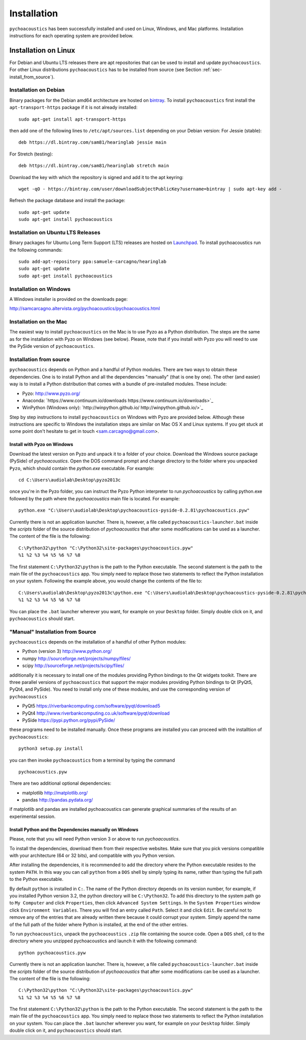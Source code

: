 .. _sec-installation:

*************
Installation
*************

``pychoacoustics`` has been successfully installed and used on Linux,
Windows, and Mac platforms. Installation instructions for each operating system are
provided below.
    

Installation on Linux
=====================

For Debian and Ubuntu LTS releases there are apt repositories that can be used
to install and update ``pychoacoustics``. For other Linux distributions
``pychoacoustics`` has to be installed from source (see Section :ref:`sec-install_from_source`).

Installation on Debian
----------------------

Binary packages for the Debian amd64 architecture are hosted on
`bintray <https://bintray.com/sam81/hearinglab>`_.
To install ``pychoacoustics`` first install the ``apt-transport-https`` package if it is not already installed:

::
   
   sudo apt-get install apt-transport-https 

then add one of the following lines to ``/etc/apt/sources.list`` depending on your Debian version:
For Jessie (stable):

::

   deb https://dl.bintray.com/sam81/hearinglab jessie main


For Stretch (testing):

::

   deb https://dl.bintray.com/sam81/hearinglab stretch main

Download the key with which the repository is signed and add it to the apt keyring:

::

   wget -qO - https://bintray.com/user/downloadSubjectPublicKey?username=bintray | sudo apt-key add -

Refresh the package database and install the package:

::
   
   sudo apt-get update
   sudo apt-get install pychoacoustics

Installation on Ubuntu LTS Releases
-----------------------------------

Binary packages for Ubuntu Long Term Support (LTS) releases are hosted on
`Launchpad <https://launchpad.net/~samuele-carcagno/+archive/ubuntu/hearinglab>`_.
To install pychoacoustics run the following commands:

::

   sudo add-apt-repository ppa:samuele-carcagno/hearinglab
   sudo apt-get update
   sudo apt-get install pychoacoustics


Installation on Windows
-----------------------

A Windows installer is provided on the downloads page:

`http://samcarcagno.altervista.org/pychoacoustics/pychoacoustics.html <http://samcarcagno.altervista.org/pychoacoustics/pychoacoustics.html#downloads>`_

Installation on the Mac
------------------------

The easiest way to install ``pychoacoustics`` on the Mac is 
to use Pyzo as a Python distribution.
The steps are the same as for the installation with Pyzo on 
Windows (see below). Please, note that if you install with Pyzo you
will need to use the PySide version of ``pychoacoustics``.


.. _sec-install_from_source:

Installation from source
-------------------------

``pychoacoustics`` depends on Python and a handful of Python modules.
There are two ways to obtain these dependencies. One is to install Python
and all the dependencies "manually" (that is one by one). The other (and easier)
way is to install a Python distribution that comes with a bundle of pre-installed
modules. These include:

- Pyzo: `http://www.pyzo.org/ <http://www.pyzo.org/>`_

- Anaconda: `https://www.continuum.io/downloads https://www.continuum.io/downloads>`_
    
- WinPython (Windows only): `http://winpython.github.io/ http://winpython.github.io/>`_

Step by step instructions to install ``pychoacoustics`` on Windows with Pyzo are provided below.
Although these instructions are specific to Windows the installation steps are similar on Mac OS X
and Linux systems. If you get stuck at some point don't hesitate to get in touch <sam.carcagno@gmail.com>.

Install with Pyzo on Windows
^^^^^^^^^^^^^^^^^^^^^^^^^^^^

Download the latest version on Pyzo and unpack it to a folder of your choice.
Download the Windows source package (PySide) of `pychoacoustics`. Open the DOS
command prompt and change directory to the folder where you unpacked ``Pyzo``, which 
should contain the `python.exe` executable. For example:

::

   cd C:\Users\audiolab\Desktop\pyzo2013c

once you're in the Pyzo folder, you can instruct the Pyzo Python interpreter
to run `pychoacoustics` by calling python.exe followed by the path where the `pychoacoustics`
main file is located. For example:

::
   
   python.exe "C:\Users\audiolab\Desktop\pychoacoustics-pyside-0.2.81\pychoacoustics.pyw"


Currently there is not an application launcher. There is, however, a file called
``pychoacoustics-launcher.bat`` inside the `scripts` folder of the source distribution of
`pychoacoustics` that after some modifications can be used as a launcher.
The content of the file is the following:

::

    C:\Python32\python "C:\Python32\site-packages\pychoacoustics.pyw" 
    %1 %2 %3 %4 %5 %6 %7 %8

The first statement ``C:\Python32\python`` is the path to the Python
executable. The second statement is the path to the main file of the
``pychoacoustics`` app. You simply need to replace those two statements
to reflect the Python installation on your system. Following the example 
above, you would change the contents of the file to:

::

    C:\Users\audiolab\Desktop\pyzo2013c\python.exe "C:\Users\audiolab\Desktop\pychoacoustics-pyside-0.2.81\pychoacoustics.pyw"
    %1 %2 %3 %4 %5 %6 %7 %8

You can place the ``.bat`` 
launcher wherever you want, for example on your ``Desktop`` folder. 
Simply double click on it, and ``pychoacoustics`` should start.

"Manual" Installation from Source
---------------------------------

``pychoacoustics`` depends on the installation of a
handful of other Python modules:

-  Python (version 3) `http://www.python.org/ <http://www.python.org/>`_

-  numpy
   `http://sourceforge.net/projects/numpy/files/ <http://sourceforge.net/projects/numpy/files/>`_

-  scipy
   `http://sourceforge.net/projects/scipy/files/ <http://sourceforge.net/projects/scipy/files/>`_

additionally it is necessary to install one of the modules providing Python bindings to the Qt widgets toolkit.
There are three parallel versions of ``pychoacoustics`` that support the major
modules providing Python bindings to Qt (PyQt5, PyQt4, and PySide). You need to install only one
of these modules, and use the corresponding version of ``pychoacoustics``

- PyQt5
  `https://riverbankcomputing.com/software/pyqt/download5 <https://riverbankcomputing.com/software/pyqt/download5>`_

- PyQt4
  `http://www.riverbankcomputing.co.uk/software/pyqt/download <http://www.riverbankcomputing.co.uk/software/pyqt/download>`_

- PySide
  `https://pypi.python.org/pypi/PySide/ <https://pypi.python.org/pypi/PySide/>`_
  
these programs need to be installed manually. Once these programs are
installed you can proceed with the installtion of ``pychoacoustics``:

::

    python3 setup.py install

you can then invoke ``pychoacoustics`` from a terminal by typing the
command

::

   pychoacoustics.pyw

There are two additional optional dependencies:

- matplotlib
  `http://matplotlib.org/ <http://matplotlib.org/>`_

- pandas
  `http://pandas.pydata.org/ <http://pandas.pydata.org/>`_
  
if matplotlib and pandas are installed pychoacoustics can generate graphical summaries
of the results of an experimental session.  



Install Python and the Dependencies manually on Windows
^^^^^^^^^^^^^^^^^^^^^^^^^^^^^^^^^^^^^^^^^^^^^^^^^^^^^^^

Please, note that you will need Python version 3 or above to run `pychoacoustics`.

To install the dependencies, download them from their respective websites. 
Make sure that you pick versions compatible with your architecture (64 or 32 bits), 
and compatible with you Python version. 

After installing the dependencies, it is recommended to add the
directory where the Python executable resides to the system ``PATH``. In
this way you can call ``python`` from a ``DOS`` shell by simply typing
its name, rather than typing the full path to the Python executable.

By default ``python`` is installed in ``C:``. The name of the Python
directory depends on its version number, for example, if you installed
Python version 3.2, the python directory will be ``C:\Python32``. To add
this directory to the system path go to ``My Computer`` and click
``Properties``, then click ``Advanced System Settings``. In the
``System Properties`` window click ``Environment Variables``. There you
will find an entry called ``Path``. Select it and click ``Edit``. Be
careful not to remove any of the entries that are already written there
because it could corrupt your system. Simply append the name of the full
path of the folder where Python is installed, at the end of the
other entries.

To run ``pychoacoustics``, unpack the ``pychoacoustics``
``.zip`` file containing the source code. Open a ``DOS`` shell, ``cd`` to the directory
where you unzipped pychoacoustics and launch it with the following
command:

::

    python pychoacoustics.pyw


Currently there is not an application launcher. There is, however, a file called
``pychoacoustics-launcher.bat`` inside the `scripts` folder of the source distribution of
`pychoacoustics` that after some modifications can be used as a launcher.
The content of the file is the following:

::

    C:\Python32\python "C:\Python32\site-packages\pychoacoustics.pyw" 
    %1 %2 %3 %4 %5 %6 %7 %8

The first statement ``C:\Python32\python`` is the path to the Python
executable. The second statement is the path to the main file of the
``pychoacoustics`` app. You simply need to replace those two statements
to reflect the Python installation on your system. You can place the ``.bat`` 
launcher wherever you want, for example on your ``Desktop`` folder. 
Simply double click on it, and ``pychoacoustics`` should start.



